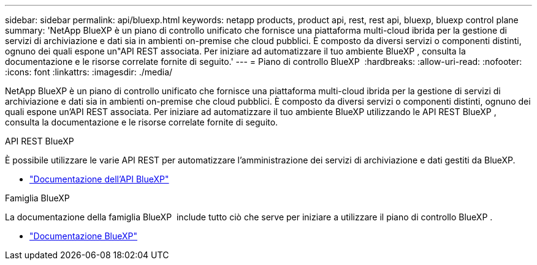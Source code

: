 ---
sidebar: sidebar 
permalink: api/bluexp.html 
keywords: netapp products, product api, rest, rest api, bluexp, bluexp control plane 
summary: 'NetApp BlueXP è un piano di controllo unificato che fornisce una piattaforma multi-cloud ibrida per la gestione di servizi di archiviazione e dati sia in ambienti on-premise che cloud pubblici.  È composto da diversi servizi o componenti distinti, ognuno dei quali espone un"API REST associata.  Per iniziare ad automatizzare il tuo ambiente BlueXP , consulta la documentazione e le risorse correlate fornite di seguito.' 
---
= Piano di controllo BlueXP 
:hardbreaks:
:allow-uri-read: 
:nofooter: 
:icons: font
:linkattrs: 
:imagesdir: ./media/


[role="lead"]
NetApp BlueXP è un piano di controllo unificato che fornisce una piattaforma multi-cloud ibrida per la gestione di servizi di archiviazione e dati sia in ambienti on-premise che cloud pubblici.  È composto da diversi servizi o componenti distinti, ognuno dei quali espone un'API REST associata.  Per iniziare ad automatizzare il tuo ambiente BlueXP utilizzando le API REST BlueXP , consulta la documentazione e le risorse correlate fornite di seguito.

.API REST BlueXP 
È possibile utilizzare le varie API REST per automatizzare l'amministrazione dei servizi di archiviazione e dati gestiti da BlueXP.

* https://docs.netapp.com/us-en/bluexp-automation/["Documentazione dell'API BlueXP"^]


.Famiglia BlueXP 
La documentazione della famiglia BlueXP  include tutto ciò che serve per iniziare a utilizzare il piano di controllo BlueXP .

* https://docs.netapp.com/us-en/bluexp-family/["Documentazione BlueXP"^]

